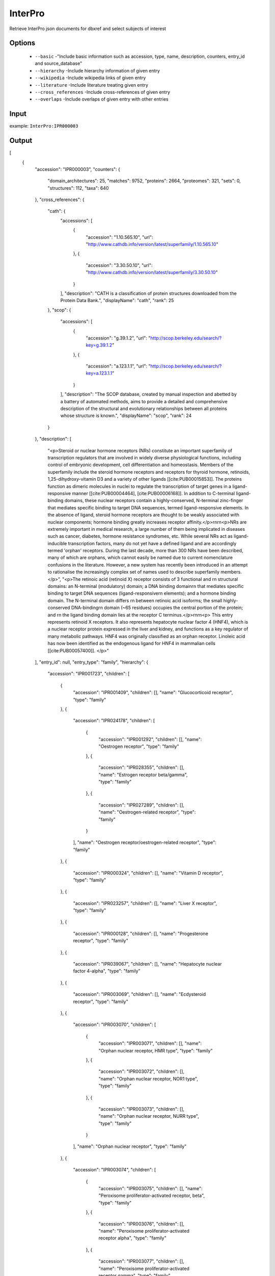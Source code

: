 .. highlight:: yaml

InterPro
====

Retrieve InterPro json documents for dbxref and select subjects of interest

Options
-------

  * ``--basic`` -"Include basic information such as accession, type, name, description, counters, entry_id and source_database"
  * ``--hierarchy`` -Include hierarchy information of given entry
  * ``--wikipedia`` -Include wikipedia links of given entry
  * ``--literature`` -Include literature treating given entry
  * ``--cross_references`` -Include cross-references of given entry
  * ``--overlaps`` -Include overlaps of given entry with other entries


Input
-----

example: ``InterPro:IPR000003``


Output
------

[
    {
        "accession": "IPR000003",
        "counters": {
            "domain_architectures": 25,
            "matches": 9752,
            "proteins": 2664,
            "proteomes": 321,
            "sets": 0,
            "structures": 112,
            "taxa": 640
        },
        "cross_references": {
            "cath": {
                "accessions": [
                    {
                        "accession": "1.10.565.10",
                        "url": "http://www.cathdb.info/version/latest/superfamily/1.10.565.10"
                    },
                    {
                        "accession": "3.30.50.10",
                        "url": "http://www.cathdb.info/version/latest/superfamily/3.30.50.10"
                    }
                ],
                "description": "CATH is a classification of protein structures downloaded from the Protein Data Bank.",
                "displayName": "cath",
                "rank": 25
            },
            "scop": {
                "accessions": [
                    {
                        "accession": "g.39.1.2",
                        "url": "http://scop.berkeley.edu/search/?key=g.39.1.2"
                    },
                    {
                        "accession": "a.123.1.1",
                        "url": "http://scop.berkeley.edu/search/?key=a.123.1.1"
                    }
                ],
                "description": "The SCOP database, created by manual inspection and abetted by a battery of automated methods, aims to provide a detailed and comprehensive description of the structural and evolutionary relationships between all proteins whose structure is known.",
                "displayName": "scop",
                "rank": 24
            }
        },
        "description": [
            "<p>Steroid or nuclear hormone receptors (NRs) constitute an important superfamily of transcription regulators that are involved in widely diverse physiological functions, including control of embryonic development, cell differentiation and homeostasis. Members of the superfamily include the steroid hormone receptors and receptors for thyroid hormone, retinoids, 1,25-dihydroxy-vitamin D3 and a variety of other ligands [[cite:PUB00015853]]. The proteins function as dimeric molecules in nuclei to regulate the transcription of target genes in a ligand-responsive manner [[cite:PUB00004464], [cite:PUB00006168]]. In addition to C-terminal ligand-binding domains, these nuclear receptors contain a highly-conserved, N-terminal zinc-finger that mediates specific binding to target DNA sequences, termed ligand-responsive elements. In the absence of ligand, steroid hormone receptors are thought to be weakly associated with nuclear components; hormone binding greatly increases receptor affinity.</p>\r\n\r\n<p>NRs are extremely important in medical research, a large number of them being implicated in diseases such as cancer, diabetes, hormone resistance syndromes, etc. While several NRs act as ligand-inducible transcription factors, many do not yet have a defined ligand and are accordingly termed 'orphan' receptors. During the last decade, more than 300 NRs have been described, many of which are orphans, which cannot easily be named due to current nomenclature confusions in the literature. However, a new system has recently been introduced in an attempt to rationalise the increasingly complex set of names used to describe superfamily members.</p>",
            "<p>The retinoic acid (retinoid X) receptor consists of 3 functional and \r\n               structural domains: an N-terminal (modulatory) domain; a DNA binding domain\r\n               that mediates specific binding to target DNA sequences (ligand-responsive\r\n               elements); and a hormone binding domain. The N-terminal domain differs \r\n               between retinoic acid isoforms; the small highly-conserved DNA-binding\r\n               domain (~65 residues) occupies the central portion of the protein; and \r\n               the ligand binding domain lies at the receptor C terminus.</p>\r\n\r\n<p> This entry represents retinoid X receptors. It also represents hepatocyte nuclear factor 4 (HNF4), which is a nuclear receptor protein expressed in the liver and kidney, and functions as a key regulator of many metabolic pathways. HNF4 was originally classified as an orphan receptor. Linoleic acid has now been identified as the endogenous ligand for HNF4 in mammalian cells [[cite:PUB00057400]]. </p>"
        ],
        "entry_id": null,
        "entry_type": "family",
        "hierarchy": {
            "accession": "IPR001723",
            "children": [
                {
                    "accession": "IPR001409",
                    "children": [],
                    "name": "Glucocorticoid receptor",
                    "type": "family"
                },
                {
                    "accession": "IPR024178",
                    "children": [
                        {
                            "accession": "IPR001292",
                            "children": [],
                            "name": "Oestrogen receptor",
                            "type": "family"
                        },
                        {
                            "accession": "IPR028355",
                            "children": [],
                            "name": "Estrogen receptor beta/gamma",
                            "type": "family"
                        },
                        {
                            "accession": "IPR027289",
                            "children": [],
                            "name": "Oestrogen-related receptor",
                            "type": "family"
                        }
                    ],
                    "name": "Oestrogen receptor/oestrogen-related receptor",
                    "type": "family"
                },
                {
                    "accession": "IPR000324",
                    "children": [],
                    "name": "Vitamin D receptor",
                    "type": "family"
                },
                {
                    "accession": "IPR023257",
                    "children": [],
                    "name": "Liver X receptor",
                    "type": "family"
                },
                {
                    "accession": "IPR000128",
                    "children": [],
                    "name": "Progesterone receptor",
                    "type": "family"
                },
                {
                    "accession": "IPR039067",
                    "children": [],
                    "name": "Hepatocyte nuclear factor 4-alpha",
                    "type": "family"
                },
                {
                    "accession": "IPR003069",
                    "children": [],
                    "name": "Ecdysteroid receptor",
                    "type": "family"
                },
                {
                    "accession": "IPR003070",
                    "children": [
                        {
                            "accession": "IPR003071",
                            "children": [],
                            "name": "Orphan nuclear receptor, HMR type",
                            "type": "family"
                        },
                        {
                            "accession": "IPR003072",
                            "children": [],
                            "name": "Orphan nuclear receptor, NOR1 type",
                            "type": "family"
                        },
                        {
                            "accession": "IPR003073",
                            "children": [],
                            "name": "Orphan nuclear receptor, NURR type",
                            "type": "family"
                        }
                    ],
                    "name": "Orphan nuclear receptor",
                    "type": "family"
                },
                {
                    "accession": "IPR003074",
                    "children": [
                        {
                            "accession": "IPR003075",
                            "children": [],
                            "name": "Peroxisome proliferator-activated receptor, beta",
                            "type": "family"
                        },
                        {
                            "accession": "IPR003076",
                            "children": [],
                            "name": "Peroxisome proliferator-activated receptor alpha",
                            "type": "family"
                        },
                        {
                            "accession": "IPR003077",
                            "children": [],
                            "name": "Peroxisome proliferator-activated receptor gamma",
                            "type": "family"
                        }
                    ],
                    "name": "Peroxisome proliferator-activated receptor",
                    "type": "family"
                },
                {
                    "accession": "IPR003078",
                    "children": [],
                    "name": "Retinoic acid receptor",
                    "type": "family"
                },
                {
                    "accession": "IPR003079",
                    "children": [],
                    "name": "Nuclear receptor ROR",
                    "type": "family"
                },
                {
                    "accession": "IPR000003",
                    "children": [],
                    "name": "Retinoid X receptor/HNF4",
                    "type": "family"
                },
                {
                    "accession": "IPR001728",
                    "children": [],
                    "name": "Thyroid hormone receptor",
                    "type": "family"
                },
                {
                    "accession": "IPR016355",
                    "children": [],
                    "name": "Nuclear hormone receptor family 5",
                    "type": "family"
                },
                {
                    "accession": "IPR033544",
                    "children": [],
                    "name": "Nuclear receptor subfamily 0 group B member 1",
                    "type": "family"
                }
            ],
            "name": "Nuclear hormone receptor",
            "type": "family"
        },
        "literature": {
            "PUB00004464": {
                "DOI_URL": "http://dx.doi.org/10.1093/nar/23.4.606",
                "ISBN": null,
                "ISO_journal": "Nucleic Acids Res.",
                "PMID": 7899080,
                "URL": null,
                "authors": [
                    "Nishikawa J",
                    "Kitaura M",
                    "Imagawa M",
                    "Nishihara T."
                ],
                "issue": "4",
                "medline_journal": "Nucleic Acids Res",
                "raw_pages": "606-11",
                "title": "Vitamin D receptor contains multiple dimerization interfaces that are functionally different.",
                "volume": "23",
                "year": 1995
            },
            "PUB00006168": {
                "DOI_URL": "http://dx.doi.org/10.1093/nar/22.7.1161",
                "ISBN": null,
                "ISO_journal": "Nucleic Acids Res.",
                "PMID": 8165128,
                "URL": null,
                "authors": [
                    "De Vos P",
                    "Schmitt J",
                    "Verhoeven G",
                    "Stunnenberg HG."
                ],
                "issue": "7",
                "medline_journal": "Nucleic Acids Res",
                "raw_pages": "1161-6",
                "title": "Human androgen receptor expressed in HeLa cells activates transcription in vitro.",
                "volume": "22",
                "year": 1994
            },
            "PUB00015853": {
                "DOI_URL": "http://dx.doi.org/10.1126/stke.2172004pe4",
                "ISBN": null,
                "ISO_journal": "Sci. STKE",
                "PMID": 14747695,
                "URL": null,
                "authors": [
                    "Schwabe JW",
                    "Teichmann SA."
                ],
                "issue": "217",
                "medline_journal": "Sci STKE",
                "raw_pages": "pe4",
                "title": "Nuclear receptors: the evolution of diversity.",
                "volume": "2004",
                "year": 2004
            },
            "PUB00047321": {
                "DOI_URL": "http://dx.doi.org/10.1093/jb/mvm158",
                "ISBN": null,
                "ISO_journal": "J. Biochem.",
                "PMID": 17761695,
                "URL": null,
                "authors": [
                    "Matsushima A",
                    "Kakuta Y",
                    "Teramoto T",
                    "Koshiba T",
                    "Liu X",
                    "Okada H",
                    "Tokunaga T",
                    "Kawabata S",
                    "Kimura M",
                    "Shimohigashi Y."
                ],
                "issue": "4",
                "medline_journal": "J Biochem",
                "raw_pages": "517-24",
                "title": "Structural evidence for endocrine disruptor bisphenol A binding to human nuclear receptor ERR gamma.",
                "volume": "142",
                "year": 2007
            },
            "PUB00048627": {
                "DOI_URL": "http://dx.doi.org/10.1016/j.jsbmb.2007.06.006",
                "ISBN": null,
                "ISO_journal": "J. Steroid Biochem. Mol. Biol.",
                "PMID": 17964775,
                "URL": null,
                "authors": [
                    "Abad MC",
                    "Askari H",
                    "O'Neill J",
                    "Klinger AL",
                    "Milligan C",
                    "Lewandowski F",
                    "Springer B",
                    "Spurlino J",
                    "Rentzeperis D."
                ],
                "issue": "1-2",
                "medline_journal": "J Steroid Biochem Mol Biol",
                "raw_pages": "44-54",
                "title": "Structural determination of estrogen-related receptor gamma in the presence of phenol derivative compounds.",
                "volume": "108",
                "year": 2008
            },
            "PUB00048874": {
                "DOI_URL": "http://dx.doi.org/10.1002/prot.22294",
                "ISBN": null,
                "ISO_journal": "Proteins",
                "PMID": 19004016,
                "URL": null,
                "authors": [
                    "Borel F",
                    "de Groot A",
                    "Juillan-Binard C",
                    "de Rosny E",
                    "Laudet V",
                    "Pebay-Peyroula E",
                    "Fontecilla-Camps JC",
                    "Ferrer JL."
                ],
                "issue": "2",
                "medline_journal": "Proteins",
                "raw_pages": "538-42",
                "title": "Crystal structure of the ligand-binding domain of the retinoid X receptor from the ascidian Polyandrocarpa misakiensis.",
                "volume": "74",
                "year": 2009
            },
            "PUB00050267": {
                "DOI_URL": "http://dx.doi.org/10.1016/j.bbrc.2008.06.050",
                "ISBN": null,
                "ISO_journal": "Biochem. Biophys. Res. Commun.",
                "PMID": 18582436,
                "URL": null,
                "authors": [
                    "Matsushima A",
                    "Teramoto T",
                    "Okada H",
                    "Liu X",
                    "Tokunaga T",
                    "Kakuta Y",
                    "Shimohigashi Y."
                ],
                "issue": "3",
                "medline_journal": "Biochem Biophys Res Commun",
                "raw_pages": "408-13",
                "title": "ERRgamma tethers strongly bisphenol A and 4-alpha-cumylphenol in an induced-fit manner.",
                "volume": "373",
                "year": 2008
            },
            "PUB00051211": {
                "DOI_URL": "http://dx.doi.org/10.1074/jbc.M801920200",
                "ISBN": null,
                "ISO_journal": "J. Biol. Chem.",
                "PMID": 18441008,
                "URL": null,
                "authors": [
                    "Greschik H",
                    "Althage M",
                    "Flaig R",
                    "Sato Y",
                    "Chavant V",
                    "Peluso-Iltis C",
                    "Choulier L",
                    "Cronet P",
                    "Rochel N",
                    "Schule R",
                    "Stromstedt PE",
                    "Moras D."
                ],
                "issue": "29",
                "medline_journal": "J Biol Chem",
                "raw_pages": "20220-30",
                "title": "Communication between the ERRalpha homodimer interface and the PGC-1alpha binding surface via the helix 8-9 loop.",
                "volume": "283",
                "year": 2008
            },
            "PUB00057400": {
                "DOI_URL": "http://dx.doi.org/10.1371/journal.pone.0005609",
                "ISBN": null,
                "ISO_journal": "PLoS ONE",
                "PMID": 19440305,
                "URL": null,
                "authors": [
                    "Yuan X",
                    "Ta TC",
                    "Lin M",
                    "Evans JR",
                    "Dong Y",
                    "Bolotin E",
                    "Sherman MA",
                    "Forman BM",
                    "Sladek FM."
                ],
                "issue": "5",
                "medline_journal": "PLoS One",
                "raw_pages": "e5609",
                "title": "Identification of an endogenous ligand bound to a native orphan nuclear receptor.",
                "volume": "4",
                "year": 2009
            }
        },
        "name": {
            "name": "Retinoid X receptor/HNF4",
            "short": "Retinoid-X_rcpt/HNF4"
        },
        "overlaps": [
            {
                "accession": "IPR013088",
                "name": "Zinc finger, NHR/GATA-type",
                "type": "homologous_superfamily"
            },
            {
                "accession": "IPR035500",
                "name": "Nuclear hormone receptor-like domain superfamily",
                "type": "homologous_superfamily"
            }
        ],
        "source_database": "interpro",
        "wikipedia": null
    }
]
